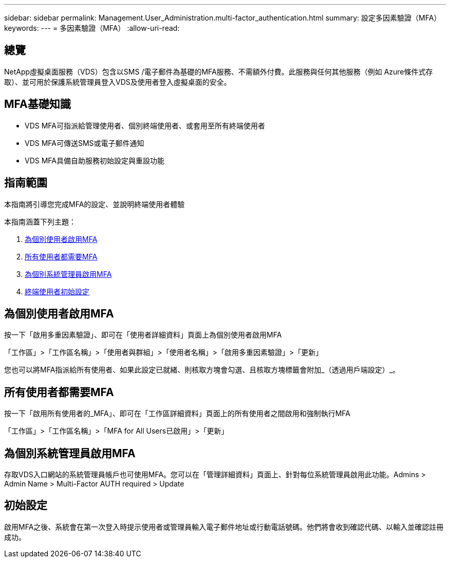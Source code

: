 ---
sidebar: sidebar 
permalink: Management.User_Administration.multi-factor_authentication.html 
summary: 設定多因素驗證（MFA） 
keywords:  
---
= 多因素驗證（MFA）
:allow-uri-read: 




== 總覽

NetApp虛擬桌面服務（VDS）包含以SMS /電子郵件為基礎的MFA服務、不需額外付費。此服務與任何其他服務（例如 Azure條件式存取）、並可用於保護系統管理員登入VDS及使用者登入虛擬桌面的安全。



== MFA基礎知識

* VDS MFA可指派給管理使用者、個別終端使用者、或套用至所有終端使用者
* VDS MFA可傳送SMS或電子郵件通知
* VDS MFA具備自助服務初始設定與重設功能




== 指南範圍

本指南將引導您完成MFA的設定、並說明終端使用者體驗

.本指南涵蓋下列主題：
. <<Enabling MFA for Individual Users,為個別使用者啟用MFA>>
. <<Requiring MFA for All Users,所有使用者都需要MFA>>
. <<Enabling MFA for Individual Administrators ,為個別系統管理員啟用MFA>>
. <<End User Initial Setup,終端使用者初始設定>>




== 為個別使用者啟用MFA

按一下「啟用多重因素驗證」、即可在「使用者詳細資料」頁面上為個別使用者啟用MFA

「工作區」>「工作區名稱」>「使用者與群組」>「使用者名稱」>「啟用多重因素驗證」>「更新」

您也可以將MFA指派給所有使用者、如果此設定已就緒、則核取方塊會勾選、且核取方塊標籤會附加_（透過用戶端設定）_。



== 所有使用者都需要MFA

按一下「啟用所有使用者的_MFA」、即可在「工作區詳細資料」頁面上的所有使用者之間啟用和強制執行MFA

「工作區」>「工作區名稱」>「MFA for All Users已啟用」>「更新」



== 為個別系統管理員啟用MFA

存取VDS入口網站的系統管理員帳戶也可使用MFA。您可以在「管理詳細資料」頁面上、針對每位系統管理員啟用此功能。Admins > Admin Name > Multi-Factor AUTH required > Update



== 初始設定

啟用MFA之後、系統會在第一次登入時提示使用者或管理員輸入電子郵件地址或行動電話號碼。他們將會收到確認代碼、以輸入並確認註冊成功。
